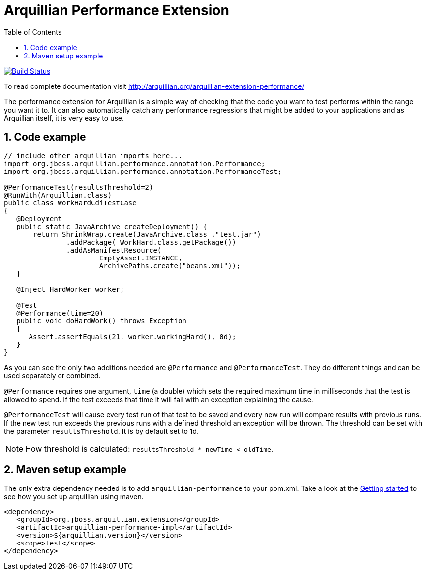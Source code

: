 = Arquillian Performance Extension
:icons: font
:numbered:
:sectlink:
:sectanchors:
:sectid:
:source-language: java
:source-highlighter: coderay
:sectnums:
:icons: font
:toc: left

image:https://travis-ci.org/arquillian/arquillian-extension-performance.svg?branch=master["Build Status", link="https://travis-ci.org/arquillian/arquillian-extension-performance"]

ifndef::generated-doc[]
To read complete documentation visit http://arquillian.org/arquillian-extension-performance/
endif::generated-doc[]

The performance extension for Arquillian is a simple way of checking that
the code you want to test performs within the range you want it to. It
can also automatically catch any performance regressions that might be
added to your applications and as Arquillian itself, it is very easy to
use.

== Code example

[source,java]
----
// include other arquillian imports here...
import org.jboss.arquillian.performance.annotation.Performance;
import org.jboss.arquillian.performance.annotation.PerformanceTest;

@PerformanceTest(resultsThreshold=2)
@RunWith(Arquillian.class)
public class WorkHardCdiTestCase
{
   @Deployment
   public static JavaArchive createDeployment() {
       return ShrinkWrap.create(JavaArchive.class ,"test.jar")
               .addPackage( WorkHard.class.getPackage())
               .addAsManifestResource(
                       EmptyAsset.INSTANCE,
                       ArchivePaths.create("beans.xml"));
   }

   @Inject HardWorker worker;

   @Test
   @Performance(time=20)
   public void doHardWork() throws Exception
   {
      Assert.assertEquals(21, worker.workingHard(), 0d);
   }
}
----

As you can see the only two additions needed are `@Performance` and
`@PerformanceTest`. They do different things and can be used separately
or combined.

`@Performance` requires one argument, `time` (a double) which sets the
required maximum time in milliseconds that the test is allowed to spend.
If the test exceeds that time it will fail with an exception explaining
the cause.

`@PerformanceTest` will cause every test run of that test to be saved
and every new run will compare results with previous runs. If the new
test run exceeds the previous runs with a defined threshold an exception
will be thrown. The threshold can be set with the parameter
`resultsThreshold`. It is by default set to 1d.

NOTE: How threshold is calculated: `resultsThreshold * newTime < oldTime`.

== Maven setup example

The only extra dependency needed is to add `arquillian-performance` to
your pom.xml. Take a look at the
http://arquillian.org/guides/getting_started[Getting
started] to see how you set up arquillian using maven.

[source,xml]
----
<dependency>
   <groupId>org.jboss.arquillian.extension</groupId>
   <artifactId>arquillian-performance-impl</artifactId>
   <version>${arquillian.version}</version>
   <scope>test</scope>
</dependency>
----
